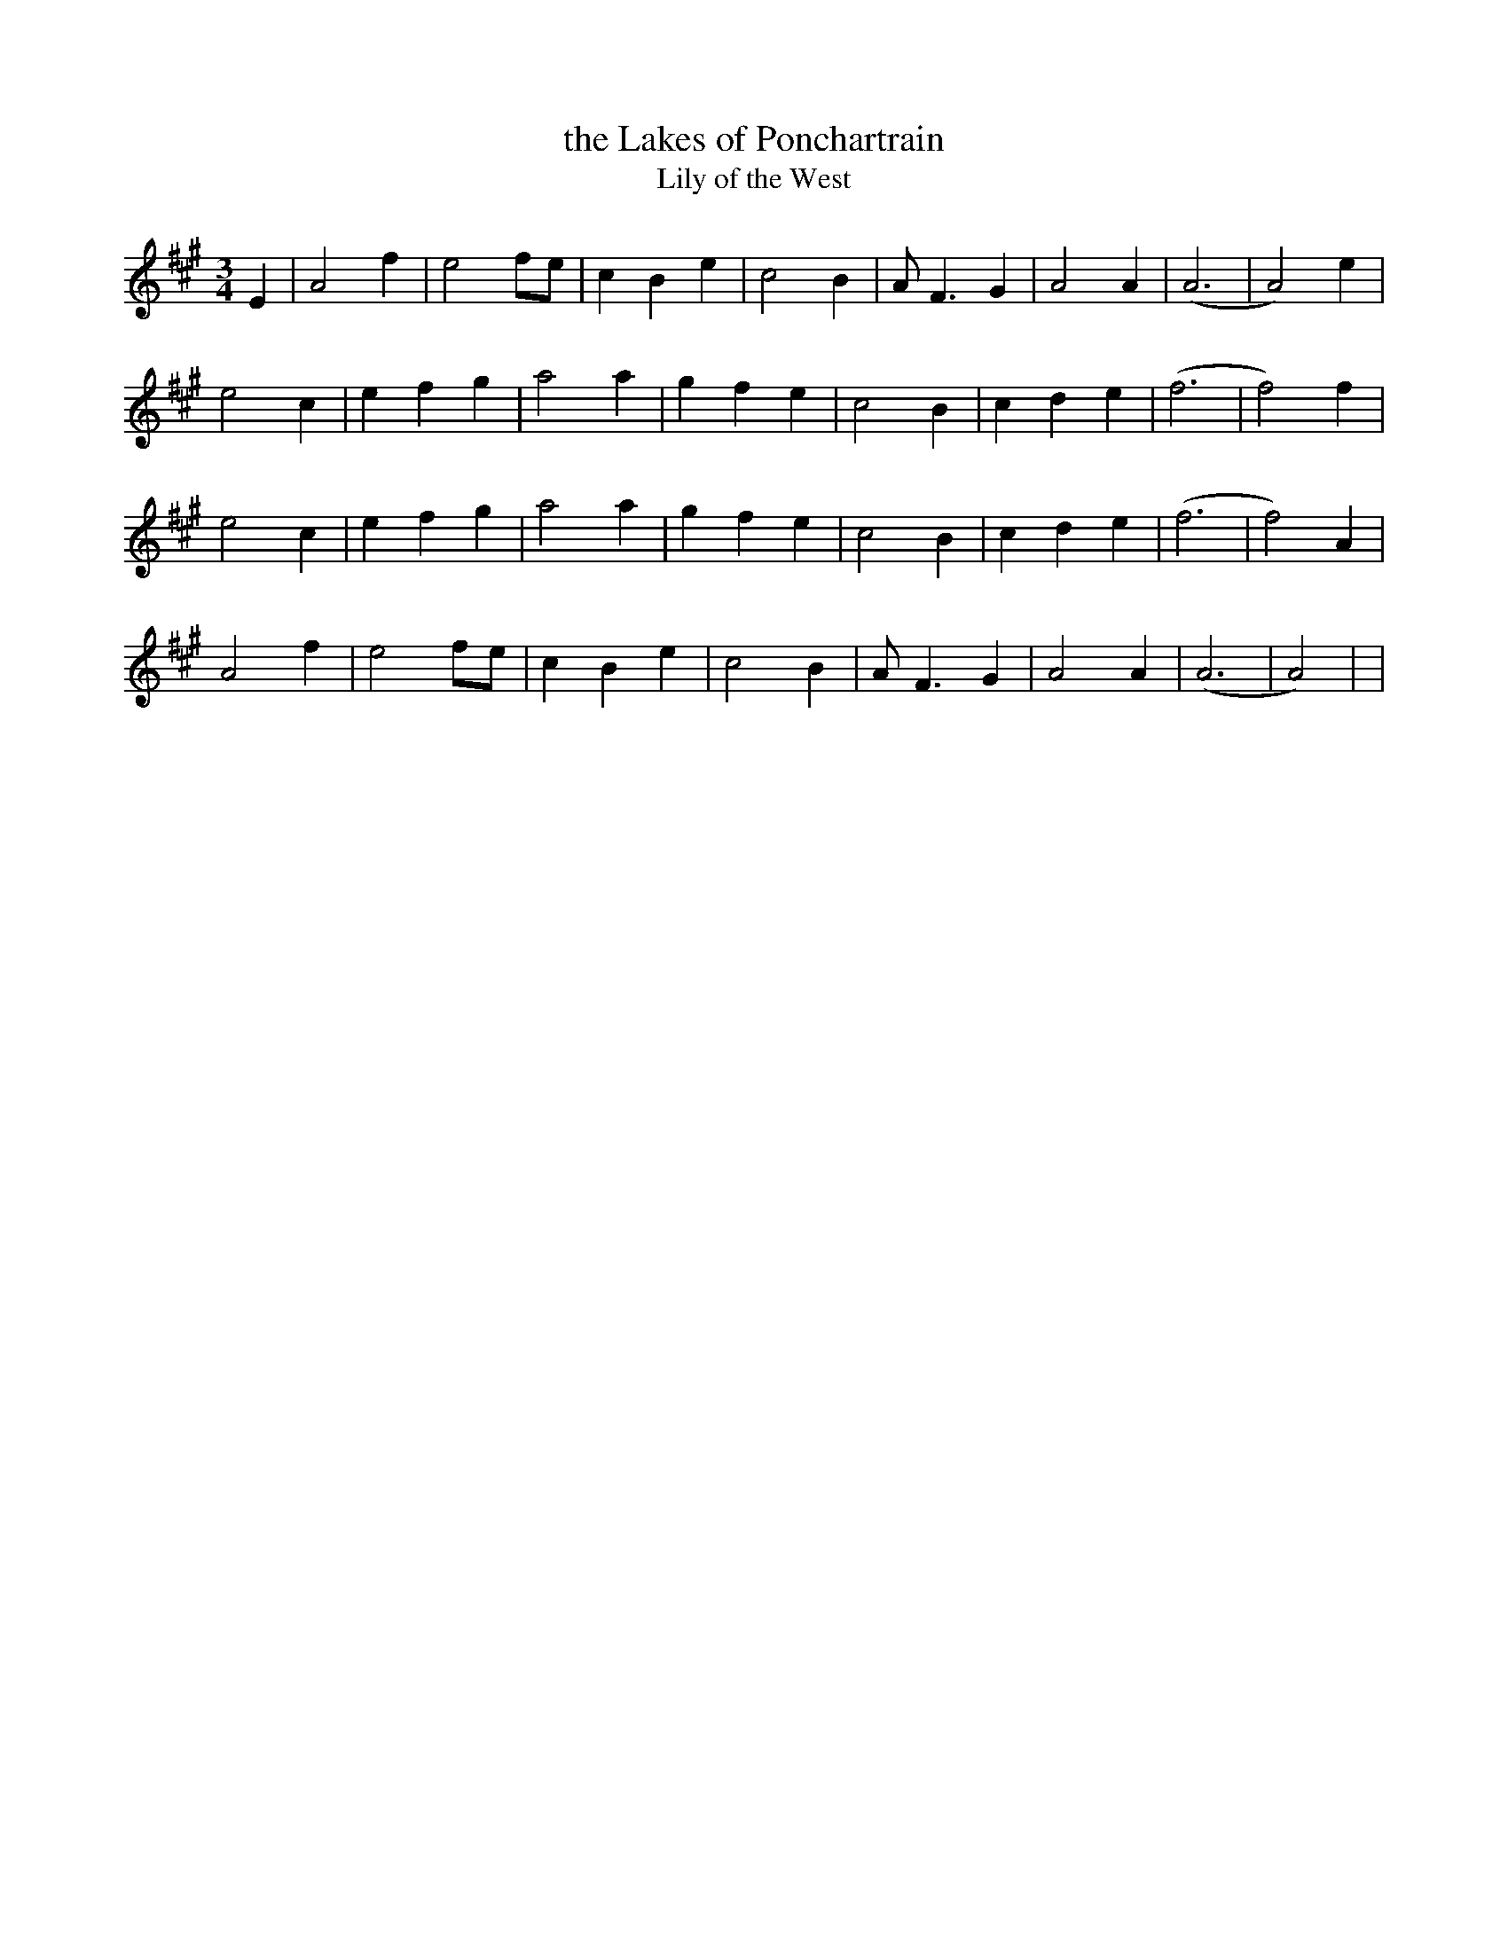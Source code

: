 X:1
T: the Lakes of Ponchartrain
T:Lily of the West
S:Gregory R. Taylor <taylgr@shasta.csuchico.edu> 2000-01-30
M:3/4
K:A
E2|A4 f2|e4 fe|c2 B2 e2|c4 B2|\
A F3 G2|A4 A2|(A6 |A4) e2|
e4 c2|e2 f2 g2|a4 a2|g2 f2 e2|\
c4 B2|c2 d2 e2|(f6 | f4) f2|
e4 c2|e2 f2 g2|a4 a2|g2 f2 e2|\
c4 B2|c2 d2 e2|(f6 | f4) A2|
A4 f2|e4 fe|c2 B2 e2|c4 B2|\
A F3 G2|A4 A2|(A6 |A4) |>|
